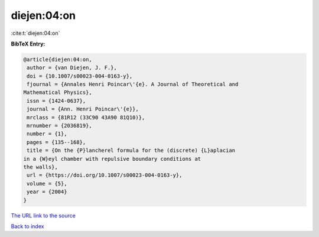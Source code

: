 diejen:04:on
============

:cite:t:`diejen:04:on`

**BibTeX Entry:**

.. code-block:: bibtex

   @article{diejen:04:on,
    author = {van Diejen, J. F.},
    doi = {10.1007/s00023-004-0163-y},
    fjournal = {Annales Henri Poincar\'{e}. A Journal of Theoretical and
   Mathematical Physics},
    issn = {1424-0637},
    journal = {Ann. Henri Poincar\'{e}},
    mrclass = {81R12 (33C90 43A90 81Q10)},
    mrnumber = {2036819},
    number = {1},
    pages = {135--168},
    title = {On the {P}lancherel formula for the (discrete) {L}aplacian
   in a {W}eyl chamber with repulsive boundary conditions at
   the walls},
    url = {https://doi.org/10.1007/s00023-004-0163-y},
    volume = {5},
    year = {2004}
   }
`The URL link to the source <ttps://doi.org/10.1007/s00023-004-0163-y}>`_


`Back to index <../By-Cite-Keys.html>`_
